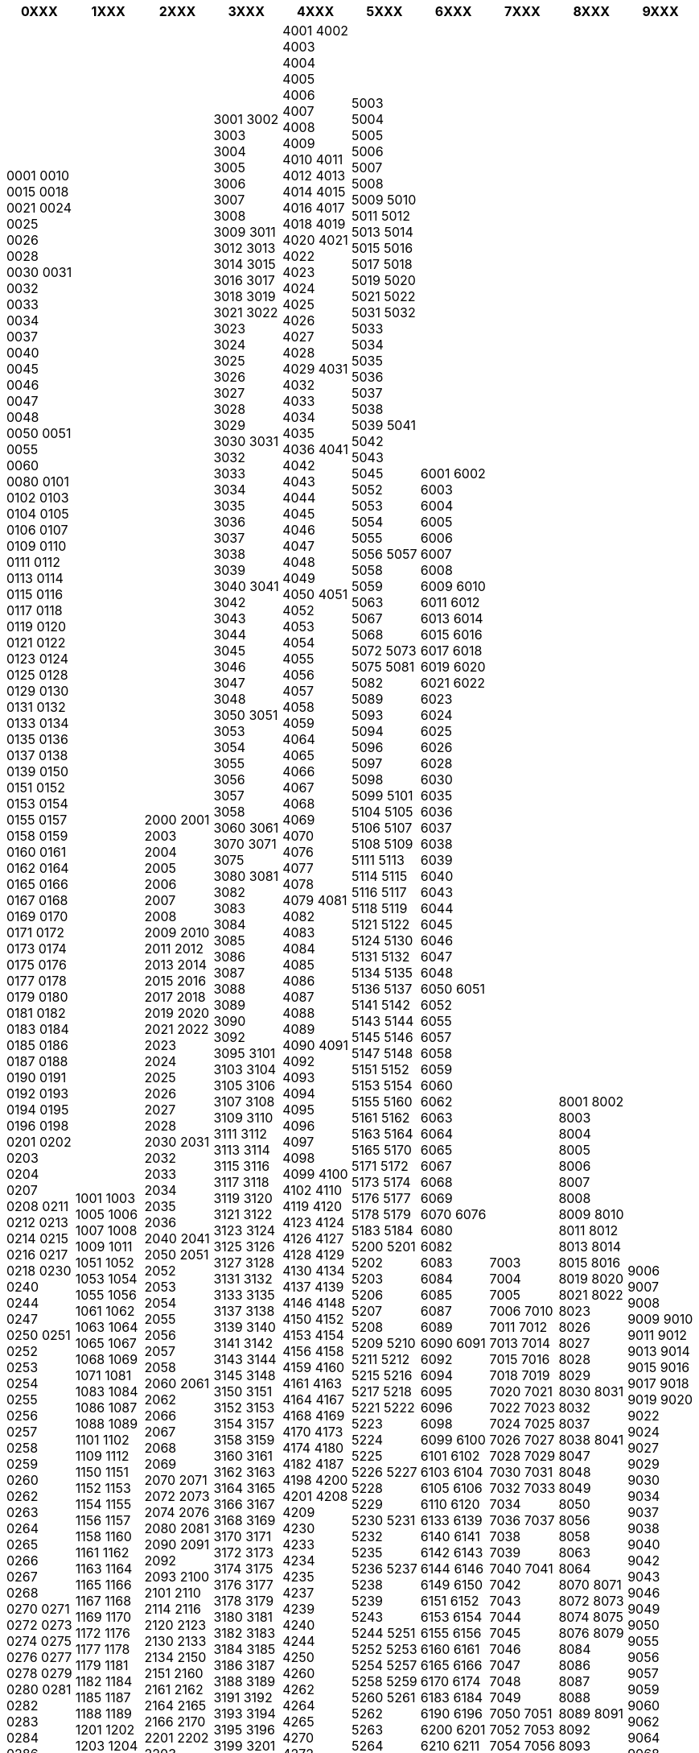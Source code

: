 [width="100%",options="header"]
|===
| 0XXX | 1XXX | 2XXX | 3XXX | 4XXX | 5XXX | 6XXX | 7XXX | 8XXX | 9XXX

| 0001
0010
0015
0018
0021
0024
0025
0026
0028
0030
0031
0032
0033
0034
0037
0040
0045
0046
0047
0048
0050
0051
0055
0060
0080
0101
0102
0103
0104
0105
0106
0107
0109
0110
0111
0112
0113
0114
0115
0116
0117
0118
0119
0120
0121
0122
0123
0124
0125
0128
0129
0130
0131
0132
0133
0134
0135
0136
0137
0138
0139
0150
0151
0152
0153
0154
0155
0157
0158
0159
0160
0161
0162
0164
0165
0166
0167
0168
0169
0170
0171
0172
0173
0174
0175
0176
0177
0178
0179
0180
0181
0182
0183
0184
0185
0186
0187
0188
0190
0191
0192
0193
0194
0195
0196
0198
0201
0202
0203
0204
0207
0208
0211
0212
0213
0214
0215
0216
0217
0218
0230
0240
0244
0247
0250
0251
0252
0253
0254
0255
0256
0257
0258
0259
0260
0262
0263
0264
0265
0266
0267
0268
0270
0271
0272
0273
0274
0275
0276
0277
0278
0279
0280
0281
0282
0283
0284
0286
0287
0301
0302
0303
0304
0305
0306
0307
0308
0309
0311
0313
0314
0315
0316
0317
0318
0319
0323
0330
0340
0349
0350
0351
0352
0353
0354
0355
0356
0357
0358
0359
0360
0361
0362
0363
0364
0365
0366
0367
0368
0369
0370
0371
0372
0373
0374
0375
0376
0377
0378
0379
0380
0381
0382
0383
0401
0402
0403
0404
0405
0406
0408
0409
0410
0411
0412
0413
0415
0421
0422
0423
0424
0440
0441
0442
0445
0450
0451
0452
0454
0455
0456
0457
0458
0459
0460
0461
0462
0463
0464
0465
0467
0468
0469
0470
0472
0473
0474
0475
0476
0477
0478
0479
0480
0481
0482
0483
0484
0485
0486
0487
0488
0489
0490
0491
0492
0493
0494
0495
0496
0501
0502
0503
0504
0505
0506
0507
0508
0509
0510
0511
0512
0513
0515
0516
0517
0518
0520
0540
0550
0551
0552
0553
0554
0555
0556
0557
0558
0559
0560
0561
0562
0563
0564
0565
0566
0567
0568
0569
0570
0571
0572
0573
0574
0575
0576
0577
0578
0579
0580
0581
0582
0583
0584
0585
0586
0587
0588
0589
0590
0591
0592
0593
0594
0595
0596
0597
0598
0601
0602
0603
0604
0605
0606
0607
0608
0609
0611
0612
0613
0614
0615
0616
0617
0618
0619
0620
0621
0622
0623
0624
0626
0650
0651
0652
0653
0654
0655
0656
0657
0658
0659
0660
0661
0662
0663
0664
0665
0666
0667
0668
0669
0670
0671
0672
0673
0674
0675
0676
0677
0678
0679
0680
0681
0682
0683
0684
0685
0686
0687
0688
0689
0690
0691
0692
0693
0694
0701
0702
0705
0710
0712
0750
0751
0752
0753
0754
0755
0756
0757
0758
0760
0763
0764
0765
0766
0767
0768
0770
0771
0772
0773
0774
0775
0776
0777
0778
0779
0781
0782
0783
0784
0785
0786
0787
0788
0789
0790
0791
0801
0805
0806
0807
0840
0850
0851
0852
0853
0854
0855
0856
0857
0858
0860
0861
0862
0863
0864
0870
0871
0872
0873
0874
0875
0876
0877
0880
0881
0882
0883
0884
0890
0891
0901
0902
0903
0904
0905
0907
0908
0913
0914
0915
0950
0951
0952
0953
0954
0955
0956
0957
0958
0959
0960
0962
0963
0964
0968
0969
0970
0971
0972
0973
0975
0976
0977
0978
0979
0980
0981
0982
0983
0984
0985
0986
0987
0988

| 1001
1003
1005
1006
1007
1008
1009
1011
1051
1052
1053
1054
1055
1056
1061
1062
1063
1064
1065
1067
1068
1069
1071
1081
1083
1084
1086
1087
1088
1089
1101
1102
1109
1112
1150
1151
1152
1153
1154
1155
1156
1157
1158
1160
1161
1162
1163
1164
1165
1166
1167
1168
1169
1170
1172
1176
1177
1178
1179
1181
1182
1184
1185
1187
1188
1189
1201
1202
1203
1204
1205
1207
1214
1215
1250
1251
1252
1253
1254
1255
1256
1257
1258
1259
1262
1263
1266
1270
1271
1272
1273
1274
1275
1278
1279
1281
1283
1284
1285
1286
1290
1291
1294
1295
1300
1301
1302
1303
1304
1305
1306
1307
1309
1311
1312
1313
1314
1316
1317
1318
1319
1321
1322
1323
1324
1325
1326
1327
1328
1329
1330
1331
1332
1333
1334
1335
1336
1337
1338
1339
1340
1341
1342
1344
1346
1348
1349
1350
1351
1352
1353
1354
1356
1357
1358
1359
1360
1361
1362
1363
1364
1365
1366
1367
1368
1369
1371
1372
1373
1375
1376
1377
1378
1379
1380
1381
1383
1384
1385
1386
1387
1388
1389
1390
1391
1392
1393
1394
1395
1396
1397
1399
1400
1401
1402
1403
1404
1405
1406
1407
1408
1409
1410
1411
1412
1413
1414
1415
1416
1417
1418
1419
1420
1421
1429
1430
1431
1432
1440
1441
1442
1443
1444
1445
1446
1447
1448
1449
1450
1451
1453
1454
1455
1457
1458
1468
1469
1470
1471
1472
1473
1474
1475
1476
1477
1478
1479
1480
1481
1482
1483
1484
1485
1486
1487
1488
1501
1502
1503
1504
1506
1508
1509
1510
1511
1512
1513
1514
1515
1516
1517
1518
1519
1520
1521
1522
1523
1524
1525
1526
1528
1529
1530
1531
1532
1533
1534
1535
1536
1537
1538
1539
1540
1541
1545
1550
1555
1556
1560
1570
1580
1581
1590
1591
1592
1593
1596
1597
1598
1599
1601
1602
1603
1604
1605
1606
1607
1608
1609
1610
1612
1613
1614
1615
1616
1617
1618
1619
1620
1621
1624
1625
1626
1628
1629
1630
1632
1633
1634
1636
1637
1638
1639
1640
1641
1642
1650
1651
1653
1654
1655
1657
1658
1659
1661
1662
1663
1664
1665
1666
1667
1670
1671
1672
1673
1675
1676
1678
1679
1680
1682
1683
1684
1690
1692
1701
1702
1703
1704
1705
1706
1707
1708
1709
1710
1711
1712
1713
1714
1715
1718
1719
1720
1721
1722
1723
1724
1725
1726
1727
1730
1733
1734
1735
1738
1739
1740
1742
1743
1745
1746
1747
1751
1752
1753
1754
1757
1759
1760
1761
1763
1764
1765
1766
1767
1768
1769
1771
1772
1776
1777
1778
1779
1781
1782
1783
1784
1785
1786
1787
1788
1789
1790
1791
1792
1793
1794
1796
1798
1799
1801
1802
1803
1804
1805
1806
1807
1808
1809
1811
1812
1813
1814
1815
1816
1820
1823
1825
1827
1830
1831
1832
1833
1850
1851
1859
1860
1861
1866
1867
1870
1871
1875
1878
1880
1890
1891
1892
1893
1900
1901
1903
1910
1911
1912
1914
1916
1917
1920
1921
1923
1924
1925
1926
1927
1928
1929
1930
1931
1940
1941
1950
1954
1960
1961
1963
1970
1971

| 2000
2001
2003
2004
2005
2006
2007
2008
2009
2010
2011
2012
2013
2014
2015
2016
2017
2018
2019
2020
2021
2022
2023
2024
2025
2026
2027
2028
2030
2031
2032
2033
2034
2035
2036
2040
2041
2050
2051
2052
2053
2054
2055
2056
2057
2058
2060
2061
2062
2066
2067
2068
2069
2070
2071
2072
2073
2074
2076
2080
2081
2090
2091
2092
2093
2100
2101
2110
2114
2116
2120
2123
2130
2133
2134
2150
2151
2160
2161
2162
2164
2165
2166
2170
2201
2202
2203
2204
2205
2206
2208
2209
2210
2211
2212
2213
2214
2216
2217
2218
2219
2220
2223
2224
2225
2226
2230
2232
2233
2235
2240
2256
2260
2261
2264
2265
2266
2270
2271
2280
2283
2301
2302
2303
2304
2305
2306
2307
2308
2309
2312
2315
2316
2317
2318
2319
2320
2321
2322
2323
2324
2325
2326
2330
2332
2334
2335
2336
2337
2338
2340
2341
2344
2345
2350
2353
2355
2360
2364
2365
2372
2380
2381
2382
2383
2384
2385
2386
2387
2388
2389
2390
2391
2401
2402
2403
2405
2406
2407
2408
2409
2410
2411
2412
2415
2416
2418
2420
2421
2422
2423
2425
2427
2428
2429
2430
2432
2435
2436
2437
2438
2440
2443
2446
2448
2450
2451
2460
2476
2477
2478
2480
2481
2485
2500
2501
2510
2512
2540
2542
2544
2550
2552
2555
2560
2561
2580
2581
2582
2584
2601
2602
2603
2604
2605
2606
2607
2608
2609
2610
2611
2612
2613
2614
2615
2616
2617
2618
2619
2624
2625
2626
2629
2630
2631
2632
2633
2634
2635
2636
2637
2639
2640
2642
2643
2645
2646
2647
2648
2649
2651
2652
2653
2656
2657
2658
2659
2660
2661
2662
2663
2664
2665
2666
2667
2668
2669
2670
2672
2673
2674
2675
2676
2677
2680
2682
2683
2684
2685
2686
2687
2688
2690
2693
2694
2695
2711
2712
2713
2714
2715
2716
2717
2718
2720
2730
2740
2742
2743
2750
2760
2770
2801
2802
2803
2804
2805
2806
2807
2808
2809
2810
2811
2815
2816
2817
2818
2819
2820
2821
2822
2825
2827
2830
2831
2832
2836
2837
2838
2839
2840
2843
2846
2847
2848
2849
2850
2851
2853
2854
2857
2858
2860
2861
2862
2864
2866
2867
2870
2879
2880
2881
2882
2890
2893
2900
2901
2907
2910
2917
2918
2920
2923
2929
2930
2933
2936
2937
2939
2940
2943
2950
2952
2953
2954
2959
2960
2966
2967
2973
2974
2975
2977
2985

| 3001
3002
3003
3004
3005
3006
3007
3008
3009
3011
3012
3013
3014
3015
3016
3017
3018
3019
3021
3022
3023
3024
3025
3026
3027
3028
3029
3030
3031
3032
3033
3034
3035
3036
3037
3038
3039
3040
3041
3042
3043
3044
3045
3046
3047
3048
3050
3051
3053
3054
3055
3056
3057
3058
3060
3061
3070
3071
3075
3080
3081
3082
3083
3084
3085
3086
3087
3088
3089
3090
3092
3095
3101
3103
3104
3105
3106
3107
3108
3109
3110
3111
3112
3113
3114
3115
3116
3117
3118
3119
3120
3121
3122
3123
3124
3125
3126
3127
3128
3131
3132
3133
3135
3137
3138
3139
3140
3141
3142
3143
3144
3145
3148
3150
3151
3152
3153
3154
3157
3158
3159
3160
3161
3162
3163
3164
3165
3166
3167
3168
3169
3170
3171
3172
3173
3174
3175
3176
3177
3178
3179
3180
3181
3182
3183
3184
3185
3186
3187
3188
3189
3191
3192
3193
3194
3195
3196
3199
3201
3202
3203
3204
3205
3206
3207
3208
3209
3210
3211
3212
3213
3214
3215
3216
3217
3218
3219
3220
3221
3222
3223
3224
3225
3226
3227
3228
3229
3230
3231
3232
3233
3234
3235
3236
3237
3238
3239
3240
3241
3242
3243
3244
3245
3246
3249
3251
3252
3253
3254
3255
3256
3257
3258
3259
3260
3261
3262
3263
3264
3265
3267
3268
3269
3270
3271
3274
3275
3276
3277
3280
3281
3282
3284
3285
3290
3291
3292
3294
3295
3296
3297
3300
3301
3320
3321
3322
3330
3331
3340
3341
3342
3350
3351
3355
3358
3359
3360
3361
3370
3371
3401
3402
3403
3404
3405
3406
3407
3408
3409
3410
3411
3412
3413
3414
3420
3421
3425
3426
3427
3428
3430
3431
3440
3441
3442
3470
3471
3472
3474
3475
3476
3477
3478
3480
3481
3482
3483
3484
3490
3491
3501
3502
3503
3504
3507
3510
3511
3512
3513
3514
3515
3516
3517
3518
3519
3520
3521
3522
3523
3524
3525
3526
3528
3529
3530
3531
3533
3534
3535
3536
3537
3538
3539
3540
3541
3544
3550
3551
3560
3561
3570
3571
3575
3576
3577
3579
3580
3581
3588
3593
3595
3601
3602
3603
3604
3605
3606
3608
3609
3610
3611
3612
3613
3614
3615
3616
3617
3618
3619
3620
3621
3622
3623
3624
3626
3627
3628
3629
3630
3631
3632
3646
3647
3648
3650
3652
3656
3658
3660
3661
3665
3666
3671
3672
3673
3674
3675
3676
3677
3678
3679
3680
3681
3683
3684
3690
3691
3692
3697
3701
3702
3703
3704
3705
3707
3708
3710
3711
3712
3713
3714
3715
3716
3717
3718
3719
3720
3721
3722
3723
3724
3725
3726
3727
3728
3729
3730
3731
3732
3733
3734
3735
3736
3737
3738
3739
3740
3741
3742
3743
3744
3746
3747
3748
3749
3750
3753
3760
3766
3770
3780
3781
3783
3785
3787
3788
3789
3790
3791
3792
3793
3794
3795
3796
3798
3800
3801
3802
3803
3804
3805
3810
3811
3812
3820
3825
3830
3831
3832
3833
3834
3835
3836
3840
3841
3844
3848
3849
3850
3853
3854
3855
3864
3870
3880
3882
3883
3884
3885
3886
3887
3888
3890
3891
3893
3895
3901
3902
3903
3904
3905
3906
3910
3911
3912
3913
3914
3915
3916
3917
3918
3919
3920
3921
3922
3924
3925
3928
3929
3930
3931
3933
3936
3937
3939
3940
3941
3942
3943
3944
3946
3947
3948
3949
3950
3960
3965
3966
3967
3970
3991
3993
3994
3995
3996
3997
3998
3999

| 4001
4002
4003
4004
4005
4006
4007
4008
4009
4010
4011
4012
4013
4014
4015
4016
4017
4018
4019
4020
4021
4022
4023
4024
4025
4026
4027
4028
4029
4031
4032
4033
4034
4035
4036
4041
4042
4043
4044
4045
4046
4047
4048
4049
4050
4051
4052
4053
4054
4055
4056
4057
4058
4059
4064
4065
4066
4067
4068
4069
4070
4076
4077
4078
4079
4081
4082
4083
4084
4085
4086
4087
4088
4089
4090
4091
4092
4093
4094
4095
4096
4097
4098
4099
4100
4102
4110
4119
4120
4123
4124
4126
4127
4128
4129
4130
4134
4137
4139
4146
4148
4150
4152
4153
4154
4156
4158
4159
4160
4161
4163
4164
4167
4168
4169
4170
4173
4174
4180
4182
4187
4198
4200
4201
4208
4209
4230
4233
4234
4235
4237
4239
4240
4244
4250
4260
4262
4264
4265
4270
4272
4274
4275
4276
4280
4291
4294
4295
4296
4297
4298
4299
4301
4302
4303
4304
4305
4306
4307
4308
4309
4310
4311
4312
4313
4314
4315
4316
4317
4318
4319
4321
4322
4323
4324
4325
4326
4327
4328
4329
4330
4332
4333
4335
4339
4340
4341
4342
4343
4344
4345
4346
4347
4348
4349
4352
4353
4354
4355
4356
4357
4358
4360
4362
4363
4364
4365
4367
4368
4369
4370
4371
4372
4373
4374
4375
4376
4378
4379
4380
4381
4387
4389
4391
4392
4393
4394
4395
4396
4397
4398
4400
4401
4402
4403
4420
4432
4434
4436
4438
4440
4441
4443
4460
4462
4463
4465
4473
4480
4484
4485
4490
4491
4492
4501
4502
4503
4504
4505
4506
4509
4513
4514
4515
4516
4517
4519
4520
4521
4522
4523
4524
4525
4528
4529
4532
4534
4536
4540
4544
4550
4551
4552
4553
4554
4557
4558
4560
4563
4575
4576
4577
4579
4580
4586
4588
4590
4595
4596
4604
4605
4606
4608
4609
4610
4611
4612
4613
4614
4615
4616
4617
4618
4619
4620
4621
4622
4623
4624
4625
4626
4628
4629
4630
4631
4632
4633
4634
4635
4636
4637
4638
4639
4640
4645
4646
4647
4651
4656
4657
4658
4659
4661
4662
4663
4664
4665
4666
4670
4671
4672
4673
4674
4675
4676
4677
4678
4679
4681
4682
4683
4684
4685
4686
4687
4688
4689
4691
4693
4694
4695
4696
4697
4698
4699
4700
4701
4702
4703
4705
4715
4720
4724
4730
4733
4734
4735
4737
4741
4742
4745
4747
4748
4754
4755
4756
4760
4766
4768
4770
4780
4790
4791
4792
4793
4794
4795
4801
4802
4803
4804
4808
4809
4810
4812
4815
4816
4817
4818
4820
4821
4823
4824
4825
4827
4828
4830
4832
4834
4836
4838
4839
4841
4842
4843
4844
4846
4847
4848
4849
4851
4852
4853
4854
4855
4856
4857
4858
4859
4861
4862
4863
4864
4865
4868
4869
4870
4876
4877
4878
4879
4884
4885
4886
4887
4888
4889
4891
4892
4893
4894
4896
4898
4900
4901
4902
4909
4910
4912
4915
4916
4920
4934
4950
4951
4952
4953
4955
4971
4972
4973
4974
4980
4985
4990
4993
4994

| 5003
5004
5005
5006
5007
5008
5009
5010
5011
5012
5013
5014
5015
5016
5017
5018
5019
5020
5021
5022
5031
5032
5033
5034
5035
5036
5037
5038
5039
5041
5042
5043
5045
5052
5053
5054
5055
5056
5057
5058
5059
5063
5067
5068
5072
5073
5075
5081
5082
5089
5093
5094
5096
5097
5098
5099
5101
5104
5105
5106
5107
5108
5109
5111
5113
5114
5115
5116
5117
5118
5119
5121
5122
5124
5130
5131
5132
5134
5135
5136
5137
5141
5142
5143
5144
5145
5146
5147
5148
5151
5152
5153
5154
5155
5160
5161
5162
5163
5164
5165
5170
5171
5172
5173
5174
5176
5177
5178
5179
5183
5184
5200
5201
5202
5203
5206
5207
5208
5209
5210
5211
5212
5215
5216
5217
5218
5221
5222
5223
5224
5225
5226
5227
5228
5229
5230
5231
5232
5235
5236
5237
5238
5239
5243
5244
5251
5252
5253
5254
5257
5258
5259
5260
5261
5262
5263
5264
5265
5267
5268
5281
5282
5283
5284
5285
5286
5291
5293
5299
5300
5301
5302
5303
5304
5305
5306
5307
5308
5309
5310
5314
5315
5318
5319
5321
5322
5323
5325
5326
5327
5329
5331
5333
5334
5335
5336
5337
5341
5342
5343
5345
5346
5347
5350
5353
5354
5355
5357
5358
5360
5363
5365
5366
5371
5374
5378
5379
5380
5381
5382
5384
5385
5387
5388
5392
5393
5394
5396
5397
5398
5399
5401
5402
5403
5404
5406
5407
5408
5409
5410
5411
5412
5413
5414
5415
5416
5417
5418
5419
5420
5423
5427
5428
5430
5437
5440
5443
5444
5445
5447
5449
5450
5451
5452
5453
5454
5455
5457
5458
5459
5460
5462
5463
5464
5465
5470
5472
5473
5474
5475
5476
5480
5484
5486
5498
5499
5501
5502
5503
5504
5505
5506
5507
5508
5509
5511
5512
5514
5515
5516
5517
5518
5519
5521
5522
5523
5525
5527
5528
5529
5531
5532
5533
5534
5535
5536
5537
5538
5541
5542
5544
5545
5546
5547
5548
5549
5550
5551
5554
5555
5559
5560
5561
5563
5565
5566
5567
5568
5570
5574
5575
5576
5578
5580
5582
5583
5584
5585
5586
5588
5589
5590
5591
5593
5594
5595
5596
5598
5600
5601
5602
5604
5605
5610
5612
5614
5620
5626
5627
5628
5629
5630
5632
5635
5636
5637
5640
5641
5642
5643
5645
5646
5647
5649
5650
5652
5653
5680
5683
5685
5687
5690
5693
5694
5695
5696
5700
5701
5702
5703
5704
5705
5706
5707
5708
5709
5710
5711
5712
5713
5714
5715
5718
5719
5721
5722
5723
5724
5725
5726
5727
5728
5729
5730
5731
5733
5734
5736
5741
5742
5743
5745
5746
5747
5748
5749
5750
5751
5752
5760
5763
5770
5773
5776
5777
5778
5779
5780
5781
5782
5783
5784
5785
5786
5787
5788
5803
5804
5805
5806
5807
5808
5809
5810
5811
5812
5813
5814
5815
5816
5817
5818
5819
5820
5821
5822
5824
5825
5828
5829
5831
5835
5836
5838
5841
5845
5847
5848
5849
5851
5852
5853
5854
5857
5858
5859
5861
5862
5863
5864
5868
5869
5871
5872
5873
5876
5877
5878
5879
5881
5882
5884
5886
5887
5888
5889
5892
5893
5895
5896
5899
5902
5903
5904
5906
5907
5908
5911
5912
5913
5914
5915
5916
5917
5918
5931
5936
5937
5938
5939
5941
5943
5947
5948
5951
5952
5953
5954
5955
5956
5957
5960
5961
5962
5966
5967
5970
5977
5978
5979
5981
5983
5984
5986
5987
5991
5993
5994

| 6001
6002
6003
6004
6005
6006
6007
6008
6009
6010
6011
6012
6013
6014
6015
6016
6017
6018
6019
6020
6021
6022
6023
6024
6025
6026
6028
6030
6035
6036
6037
6038
6039
6040
6043
6044
6045
6046
6047
6048
6050
6051
6052
6055
6057
6058
6059
6060
6062
6063
6064
6065
6067
6068
6069
6070
6076
6080
6082
6083
6084
6085
6087
6089
6090
6091
6092
6094
6095
6096
6098
6099
6100
6101
6102
6103
6104
6105
6106
6110
6120
6133
6139
6140
6141
6142
6143
6144
6146
6149
6150
6151
6152
6153
6154
6155
6156
6160
6161
6165
6166
6170
6174
6183
6184
6190
6196
6200
6201
6210
6211
6212
6213
6214
6215
6216
6218
6220
6222
6224
6230
6238
6239
6240
6249
6250
6259
6260
6263
6264
6265
6270
6272
6280
6281
6282
6283
6285
6290
6292
6293
6294
6300
6301
6310
6315
6320
6330
6339
6350
6360
6363
6364
6386
6387
6390
6391
6392
6393
6394
6395
6396
6397
6398
6399
6401
6402
6403
6404
6405
6407
6408
6409
6410
6411
6412
6413
6414
6415
6416
6418
6419
6421
6422
6423
6425
6429
6430
6431
6433
6434
6435
6436
6440
6443
6444
6445
6447
6450
6453
6454
6455
6456
6457
6460
6461
6462
6470
6472
6475
6476
6480
6481
6483
6484
6486
6487
6488
6490
6493
6494
6499
6501
6502
6503
6504
6506
6507
6508
6509
6510
6511
6512
6514
6515
6516
6517
6518
6520
6521
6522
6523
6524
6525
6529
6530
6538
6539
6570
6571
6590
6600
6601
6610
6611
6612
6613
6620
6622
6628
6629
6630
6631
6633
6636
6637
6638
6639
6640
6642
6643
6644
6645
6650
6652
6653
6655
6656
6657
6658
6659
6670
6674
6680
6683
6686
6687
6688
6689
6690
6693
6694
6697
6698
6699
6700
6701
6702
6703
6704
6707
6708
6710
6711
6713
6714
6715
6716
6717
6718
6719
6721
6723
6726
6727
6728
6729
6730
6731
6734
6737
6740
6741
6750
6751
6761
6763
6770
6771
6772
6776
6777
6778
6779
6781
6782
6783
6784
6788
6789
6791
6792
6793
6795
6796
6797
6798
6799
6800
6801
6802
6803
6804
6805
6806
6807
6808
6809
6810
6811
6812
6813
6814
6815
6817
6818
6819
6821
6822
6823
6826
6827
6828
6829
6841
6843
6847
6848
6851
6852
6853
6854
6855
6856
6858
6859
6861
6863
6866
6868
6869
6870
6871
6872
6873
6875
6876
6877
6878
6879
6881
6882
6884
6885
6886
6887
6888
6891
6893
6894
6895
6896
6898
6899
6900
6901
6902
6903
6909
6912
6914
6915
6916
6917
6918
6919
6921
6924
6926
6927
6928
6929
6940
6941
6942
6944
6946
6947
6951
6953
6957
6958
6961
6963
6964
6966
6967
6968
6969
6971
6973
6975
6977
6978
6980
6981
6982
6983
6984
6985
6986
6987
6988
6991
6993
6995
6996

| 7003
7004
7005
7006
7010
7011
7012
7013
7014
7015
7016
7018
7019
7020
7021
7022
7023
7024
7025
7026
7027
7028
7029
7030
7031
7032
7033
7034
7036
7037
7038
7039
7040
7041
7042
7043
7044
7045
7046
7047
7048
7049
7050
7051
7052
7053
7054
7056
7057
7058
7059
7070
7072
7074
7075
7078
7079
7080
7081
7082
7083
7088
7089
7091
7092
7097
7098
7099
7100
7101
7105
7110
7112
7113
7114
7119
7120
7121
7125
7126
7127
7129
7130
7140
7142
7150
7152
7153
7156
7159
7160
7165
7166
7167
7168
7169
7170
7176
7177
7178
7180
7190
7194
7200
7201
7203
7206
7211
7212
7213
7221
7223
7224
7227
7228
7231
7232
7234
7235
7236
7238
7239
7240
7241
7242
7243
7246
7247
7250
7252
7255
7256
7257
7259
7260
7261
7263
7264
7266
7268
7270
7273
7280
7282
7284
7285
7286
7287
7288
7289
7290
7291
7295
7298
7300
7301
7302
7310
7315
7316
7318
7319
7320
7321
7327
7329
7331
7332
7333
7334
7335
7336
7338
7340
7341
7342
7343
7345
7350
7351
7353
7354
7355
7357
7358
7361
7370
7372
7374
7380
7383
7384
7386
7387
7391
7392
7393
7397
7398
7399
7400
7401
7402
7403
7404
7405
7406
7407
7408
7409
7410
7411
7412
7413
7414
7415
7416
7417
7418
7419
7420
7421
7422
7424
7425
7426
7427
7428
7429
7430
7431
7432
7433
7434
7435
7436
7437
7438
7439
7440
7441
7442
7443
7444
7445
7446
7447
7448
7449
7450
7451
7452
7453
7454
7455
7456
7457
7458
7459
7461
7462
7463
7465
7466
7467
7468
7469
7470
7471
7472
7473
7474
7475
7476
7477
7478
7479
7480
7481
7482
7483
7484
7485
7486
7487
7488
7489
7490
7491
7492
7493
7494
7495
7496
7497
7500
7501
7502
7503
7504
7505
7506
7507
7508
7509
7510
7512
7513
7514
7517
7519
7520
7525
7529
7530
7531
7533
7540
7541
7549
7550
7551
7560
7562
7563
7566
7570
7580
7581
7583
7584
7590
7591
7596
7600
7601
7602
7603
7604
7605
7606
7607
7608
7609
7610
7619
7620
7622
7623
7624
7629
7630
7631
7632
7633
7634
7650
7651
7652
7653
7654
7655
7656
7657
7658
7660
7670
7671
7690
7701
7702
7703
7704
7705
7707
7708
7709
7710
7711
7712
7713
7714
7715
7716
7717
7718
7724
7725
7726
7729
7730
7732
7734
7735
7736
7737
7738
7739
7740
7742
7744
7745
7746
7748
7750
7751
7760
7761
7770
7771
7777
7790
7791
7796
7797
7800
7801
7802
7803
7804
7805
7808
7810
7817
7818
7819
7820
7822
7856
7860
7863
7864
7869
7870
7871
7873
7882
7884
7890
7892
7893
7896
7898
7900
7901
7940
7944
7950
7960
7970
7971
7973
7976
7977
7980
7981
7982
7985
7990
7993
7994

| 8001
8002
8003
8004
8005
8006
8007
8008
8009
8010
8011
8012
8013
8014
8015
8016
8019
8020
8021
8022
8023
8026
8027
8028
8029
8030
8031
8032
8037
8038
8041
8047
8048
8049
8050
8056
8058
8063
8064
8070
8071
8072
8073
8074
8075
8076
8079
8084
8086
8087
8088
8089
8091
8092
8093
8094
8095
8096
8097
8098
8100
8102
8103
8108
8110
8114
8118
8120
8128
8130
8135
8136
8138
8140
8145
8146
8149
8150
8151
8157
8158
8159
8160
8161
8168
8170
8178
8181
8182
8184
8185
8186
8187
8188
8189
8190
8193
8195
8196
8197
8198
8200
8201
8202
8203
8205
8206
8207
8208
8209
8210
8211
8214
8215
8218
8219
8220
8226
8230
8231
8232
8233
8250
8251
8255
8256
8260
8261
8264
8266
8270
8271
8273
8274
8275
8276
8278
8281
8283
8285
8286
8288
8289
8290
8291
8294
8297
8298
8300
8301
8305
8309
8310
8311
8312
8313
8314
8315
8316
8317
8320
8322
8323
8324
8325
8326
8328
8340
8352
8357
8360
8370
8372
8373
8376
8377
8378
8380
8382
8384
8387
8388
8390
8392
8393
8398
8400
8401
8402
8403
8404
8405
8406
8407
8408
8409
8410
8411
8412
8413
8414
8415
8416
8426
8428
8430
8432
8438
8439
8445
8447
8450
8455
8459
8465
8469
8470
8475
8480
8481
8483
8484
8485
8488
8489
8493
8501
8502
8503
8504
8505
8506
8507
8508
8509
8510
8512
8513
8514
8515
8516
8517
8518
8520
8522
8523
8530
8531
8533
8534
8535
8536
8539
8540
8543
8546
8590
8591
8601
8602
8603
8604
8607
8608
8610
8613
8614
8615
8616
8617
8618
8622
8624
8626
8630
8634
8638
8640
8641
8642
8643
8646
8647
8648
8651
8652
8654
8655
8656
8657
8658
8659
8660
8661
8663
8664
8665
8666
8672
8680
8681
8690
8691
8700
8701
8720
8723
8724
8725
8730
8732
8733
8735
8740
8742
8743
8750
8752
8753
8754
8761
8762
8764
8766
8767
8770
8800
8801
8802
8803
8804
8805
8809
8813
8820
8827
8830
8842
8844
8850
8851
8852
8854
8860
8861
8865
8870
8880
8890
8891
8892
8897
8900
8901
8902
8904
8905
8906
8907
8908
8909
8910
8920
8921
8922
8960
8961
8976
8980
8981
8985

| 9006
9007
9008
9009
9010
9011
9012
9013
9014
9015
9016
9017
9018
9019
9020
9022
9024
9027
9029
9030
9034
9037
9038
9040
9042
9043
9046
9049
9050
9055
9056
9057
9059
9060
9062
9064
9068
9069
9100
9101
9102
9103
9104
9105
9106
9107
9108
9110
9118
9119
9120
9128
9130
9131
9132
9134
9135
9136
9137
9138
9140
9141
9142
9143
9144
9146
9147
9148
9151
9152
9153
9156
9159
9161
9162
9163
9169
9180
9181
9182
9184
9185
9186
9187
9189
9190
9192
9193
9194
9195
9197
9240
9251
9252
9253
9254
9255
9256
9257
9258
9259
9260
9261
9262
9263
9265
9266
9267
9268
9269
9270
9271
9272
9273
9274
9275
9276
9277
9278
9279
9280
9281
9282
9283
9284
9285
9286
9287
9288
9290
9291
9292
9293
9294
9296
9298
9299
9300
9302
9303
9304
9305
9306
9310
9311
9315
9316
9321
9322
9325
9326
9329
9334
9335
9336
9350
9355
9357
9358
9360
9365
9370
9372
9373
9376
9379
9380
9381
9382
9384
9385
9386
9387
9388
9389
9391
9392
9393
9395
9402
9403
9404
9405
9406
9407
9408
9409
9411
9414
9415
9419
9420
9423
9424
9425
9426
9427
9430
9436
9439
9440
9441
9442
9443
9444
9445
9446
9447
9448
9450
9451
9453
9454
9455
9470
9471
9475
9476
9479
9480
9481
9482
9483
9484
9485
9486
9487
9488
9489
9496
9497
9498
9501
9502
9503
9504
9505
9506
9507
9508
9509
9510
9511
9512
9513
9514
9515
9516
9517
9518
9519
9520
9521
9525
9531
9532
9533
9536
9540
9545
9550
9551
9580
9582
9583
9584
9585
9586
9587
9590
9593
9595
9600
9609
9610
9615
9616
9620
9621
9624
9650
9657
9664
9670
9672
9690
9691
9692
9700
9709
9710
9711
9712
9713
9714
9715
9716
9717
9722
9730
9735
9740
9742
9750
9751
9760
9763
9764
9765
9768
9770
9771
9772
9773
9775
9782
9790
9800
9802
9810
9811
9815
9820
9826
9840
9845
9846
9900
9910
9912
9914
9915
9916
9917
9925
9930
9935
9950
9951
9960
9980
9981
9982
9990
9991
|===